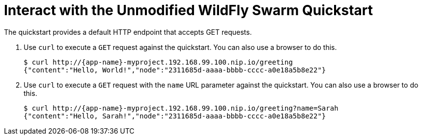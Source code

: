 = Interact with the Unmodified WildFly Swarm Quickstart

The quickstart provides a default HTTP endpoint that accepts GET requests.

. Use `curl` to execute a `GET` request against the quickstart. You can also use a browser to do this.
+
[source,options="nowrap",subs="attributes+"]
----
$ curl http://{app-name}-myproject.192.168.99.100.nip.io/greeting
{"content":"Hello, World!","node":"2311685d-aaaa-bbbb-cccc-a0e18a5b8e22"}
----

. Use `curl` to execute a `GET` request with the `name` URL parameter against the quickstart. You can also use a browser to do this.
+
[source,options="nowrap",subs="attributes+"]
----
$ curl http://{app-name}-myproject.192.168.99.100.nip.io/greeting?name=Sarah
{"content":"Hello, Sarah!","node":"2311685d-aaaa-bbbb-cccc-a0e18a5b8e22"}
----